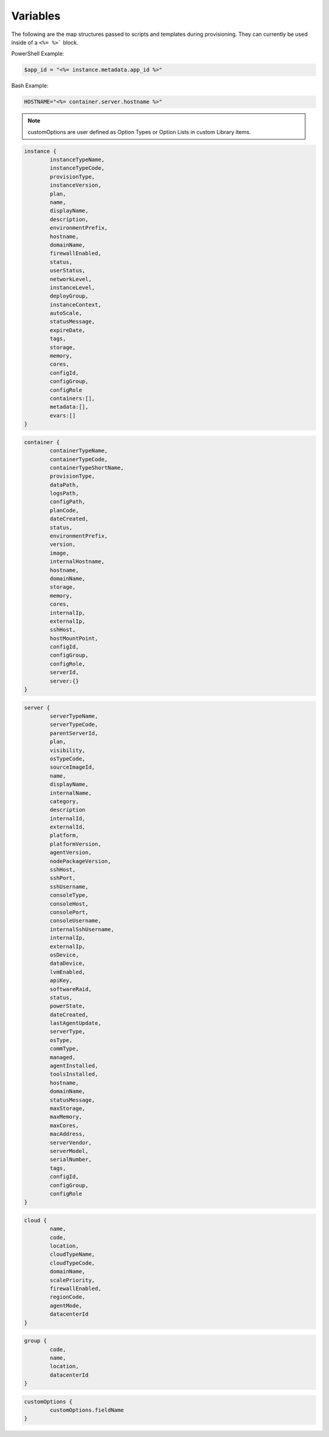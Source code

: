 Variables
=========

The following are the map structures passed to scripts and templates during provisioning. They can currently be used inside of a ``<%= %>``` block.

PowerShell Example:

.. code-block:: shell

	$app_id = "<%= instance.metadata.app_id %>"

Bash Example:

.. code-block::

	HOSTNAME="<%= container.server.hostname %>"

.. NOTE:: customOptions are user defined as Option Types or Option Lists in custom Library items.

.. code-block::

	instance {
		instanceTypeName,
		instanceTypeCode,
		provisionType,
		instanceVersion,
		plan,
		name,
		displayName,
		description,
		environmentPrefix,
		hostname,
		domainName,
		firewallEnabled,
		status,
		userStatus,
		networkLevel,
		instanceLevel,
		deployGroup,
		instanceContext,
		autoScale,
		statusMessage,
		expireDate,
		tags,
		storage,
		memory,
		cores,
		configId,
		configGroup,
		configRole
		containers:[],
		metadata:[],
		evars:[]
	}

.. code-block::

	container {
		containerTypeName,
		containerTypeCode,
		containerTypeShortName,
		provisionType,
		dataPath,
		logsPath,
		configPath,
		planCode,
		dateCreated,
		status,
		environmentPrefix,
		version,
		image,
		internalHostname,
		hostname,
		domainName,
		storage,
		memory,
		cores,
		internalIp,
		externalIp,
		sshHost,
		hostMountPoint,
		configId,
		configGroup,
		configRole,
		serverId,
		server:{}
	}

.. code-block::

	server {
		serverTypeName,
		serverTypeCode,
		parentServerId,
		plan,
		visibility,
		osTypeCode,
		sourceImageId,
		name,
		displayName,
		internalName,
		category,
		description
		internalId,
		externalId,
		platform,
		platformVersion,
		agentVersion,
		nodePackageVersion,
		sshHost,
		sshPort,
		sshUsername,
		consoleType,
		consoleHost,
		consolePort,
		consoleUsername,
		internalSshUsername,
		internalIp,
		externalIp,
		osDevice,
		dataDevice,
		lvmEnabled,
		apiKey,
		softwareRaid,
		status,
		powerState,
		dateCreated,
		lastAgentUpdate,
		serverType,
		osType,
		commType,
		managed,
		agentInstalled,
		toolsInstalled,
		hostname,
		domainName,
		statusMessage,
		maxStorage,
		maxMemory,
		maxCores,
		macAddress,
		serverVendor,
		serverModel,
		serialNumber,
		tags,
		configId,
		configGroup,
		configRole
	}

.. code-block::

	cloud {
		name,
		code,
		location,
		cloudTypeName,
		cloudTypeCode,
		domainName,
		scalePriority,
		firewallEnabled,
		regionCode,
		agentMode,
		datacenterId
	}

.. code-block::

	group {
		code,
		name,
		location,
		datacenterId
	}

.. code-block::

	customOptions {
		customOptions.fieldName
	}
